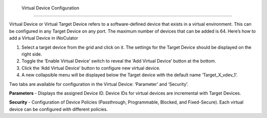  Virtual Device Configuration
======================================

.. image:: images/virtual_device-toggle_on.png
  :alt: virtual_device-toggle_on
  :align: center
Virtual Device or Virtual Target Device refers to a software-defined device that exists in a virtual environment. This can be configured in any Target Device on any port. The maximum number of devices that can be added is 64. Here’s how to add a Virtual Device in iNoCulator

1.	Select a target device from the grid and click on it. The settings for the Target Device should be displayed on the right side.
2.	Toggle the ‘Enable Virtual Device’ switch to reveal the ‘Add Virtual Device’ button at the bottom.
3.	Click the ‘Add Virtual Device’ button to configure new virtual device. 
4.	A new collapsible menu will be displayed below the Target device with the default name ‘Target_X_vdev_1’. 

.. image:: images/virtual_device-settings.png
  :alt: virtual_device-settings
  :align: center

.. image:: images/virtual_device-settings2.png
  :alt: virtual_device-settings2
  :align: center

Two tabs are available for configuration in the Virtual Device: ‘Parameter’ and ‘Security’.

**Parameters** - Displays the assigned Device ID. Device IDs for virtual devices are incremental with Target Devices. 

**Security** - Configuration of Device Policies (Passthrough, Programmable, Blocked, and Fixed-Secure). Each virtual device can be configured with different policies.

